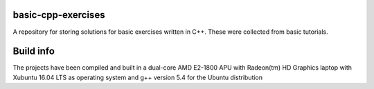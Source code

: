 basic-cpp-exercises
-------------------

A repository for storing solutions for basic exercises written in C++.
These were collected from basic tutorials.

Build info
----------

The projects have been compiled and built in a dual-core AMD
E2-1800 APU with Radeon(tm) HD Graphics laptop with Xubuntu 16.04 LTS
as operating system and g++ version 5.4 for the Ubuntu distribution
 
